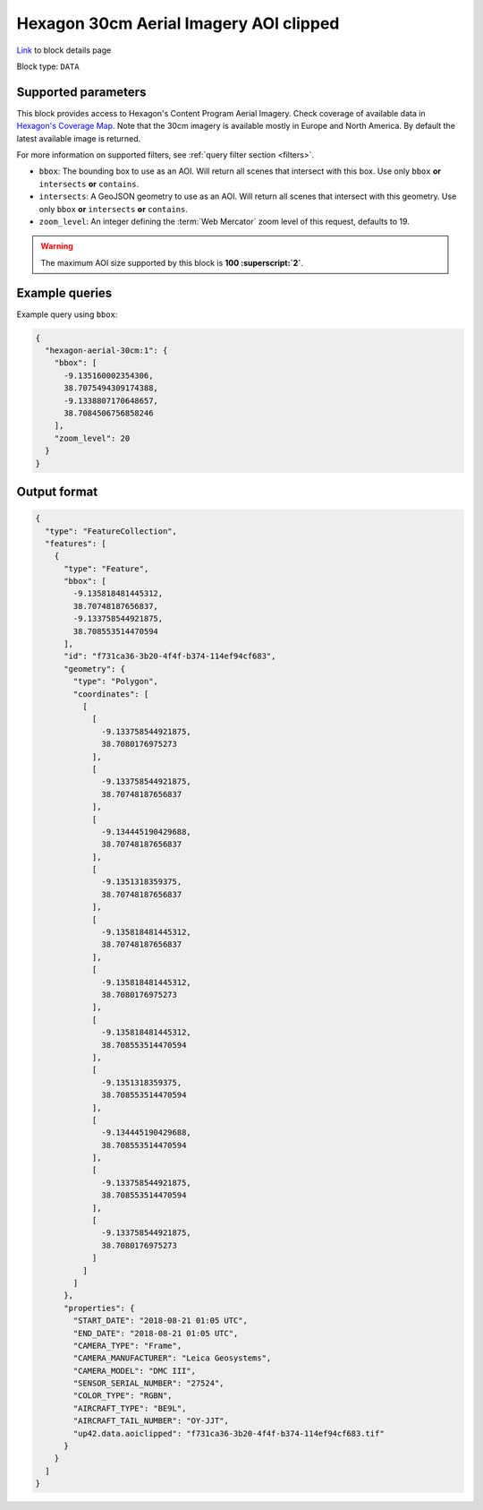 .. meta::
   :description: UP42 data blocks: Hexagon 30cm Aerial Imagery AOI clipped block description
   :keywords: Hexagon, Aerial, AOI clipped, block description

.. _hexagon-aerial-30cm-block:

Hexagon 30cm Aerial Imagery AOI clipped
=======================================
`Link <https://marketplace.up42.com/block/045019bb-06fc-4fa1-b703-318725b4d8af>`_ to block details page

Block type: ``DATA``

Supported parameters
--------------------

This block provides access to Hexagon's Content Program Aerial Imagery. Check coverage of available data in `Hexagon's Coverage Map <https://hxgncontent.com/coverage-map>`_. Note that the 30cm imagery is available mostly in Europe and North America. By default the latest available image is returned.

For more information on supported filters, see :ref:`query filter section  <filters>`.

* ``bbox``: The bounding box to use as an AOI. Will return all scenes that intersect with this box. Use only ``bbox``
  **or** ``intersects`` **or** ``contains``.
* ``intersects``: A GeoJSON geometry to use as an AOI. Will return all scenes that intersect with this geometry. Use only ``bbox``
  **or** ``intersects`` **or** ``contains``.
* ``zoom_level``: An integer defining the :term:`Web Mercator` zoom level of this request, defaults to 19.

.. warning::

  The maximum AOI size supported by this block is **100 :superscript:`2`**.

Example queries
---------------

Example query using ``bbox``:

.. code-block:: javascript

      {
        "hexagon-aerial-30cm:1": {
          "bbox": [
            -9.135160002354306,
            38.7075494309174388,
            -9.1338807170648657,
            38.7084506756858246
          ],
          "zoom_level": 20
        }
      }

Output format
-------------

.. code-block:: javascript

      {
        "type": "FeatureCollection",
        "features": [
          {
            "type": "Feature",
            "bbox": [
              -9.135818481445312,
              38.70748187656837,
              -9.133758544921875,
              38.708553514470594
            ],
            "id": "f731ca36-3b20-4f4f-b374-114ef94cf683",
            "geometry": {
              "type": "Polygon",
              "coordinates": [
                [
                  [
                    -9.133758544921875,
                    38.7080176975273
                  ],
                  [
                    -9.133758544921875,
                    38.70748187656837
                  ],
                  [
                    -9.134445190429688,
                    38.70748187656837
                  ],
                  [
                    -9.1351318359375,
                    38.70748187656837
                  ],
                  [
                    -9.135818481445312,
                    38.70748187656837
                  ],
                  [
                    -9.135818481445312,
                    38.7080176975273
                  ],
                  [
                    -9.135818481445312,
                    38.708553514470594
                  ],
                  [
                    -9.1351318359375,
                    38.708553514470594
                  ],
                  [
                    -9.134445190429688,
                    38.708553514470594
                  ],
                  [
                    -9.133758544921875,
                    38.708553514470594
                  ],
                  [
                    -9.133758544921875,
                    38.7080176975273
                  ]
                ]
              ]
            },
            "properties": {
              "START_DATE": "2018-08-21 01:05 UTC",
              "END_DATE": "2018-08-21 01:05 UTC",
              "CAMERA_TYPE": "Frame",
              "CAMERA_MANUFACTURER": "Leica Geosystems",
              "CAMERA_MODEL": "DMC III",
              "SENSOR_SERIAL_NUMBER": "27524",
              "COLOR_TYPE": "RGBN",
              "AIRCRAFT_TYPE": "BE9L",
              "AIRCRAFT_TAIL_NUMBER": "OY-JJT",
              "up42.data.aoiclipped": "f731ca36-3b20-4f4f-b374-114ef94cf683.tif"
            }
          }
        ]
      }
